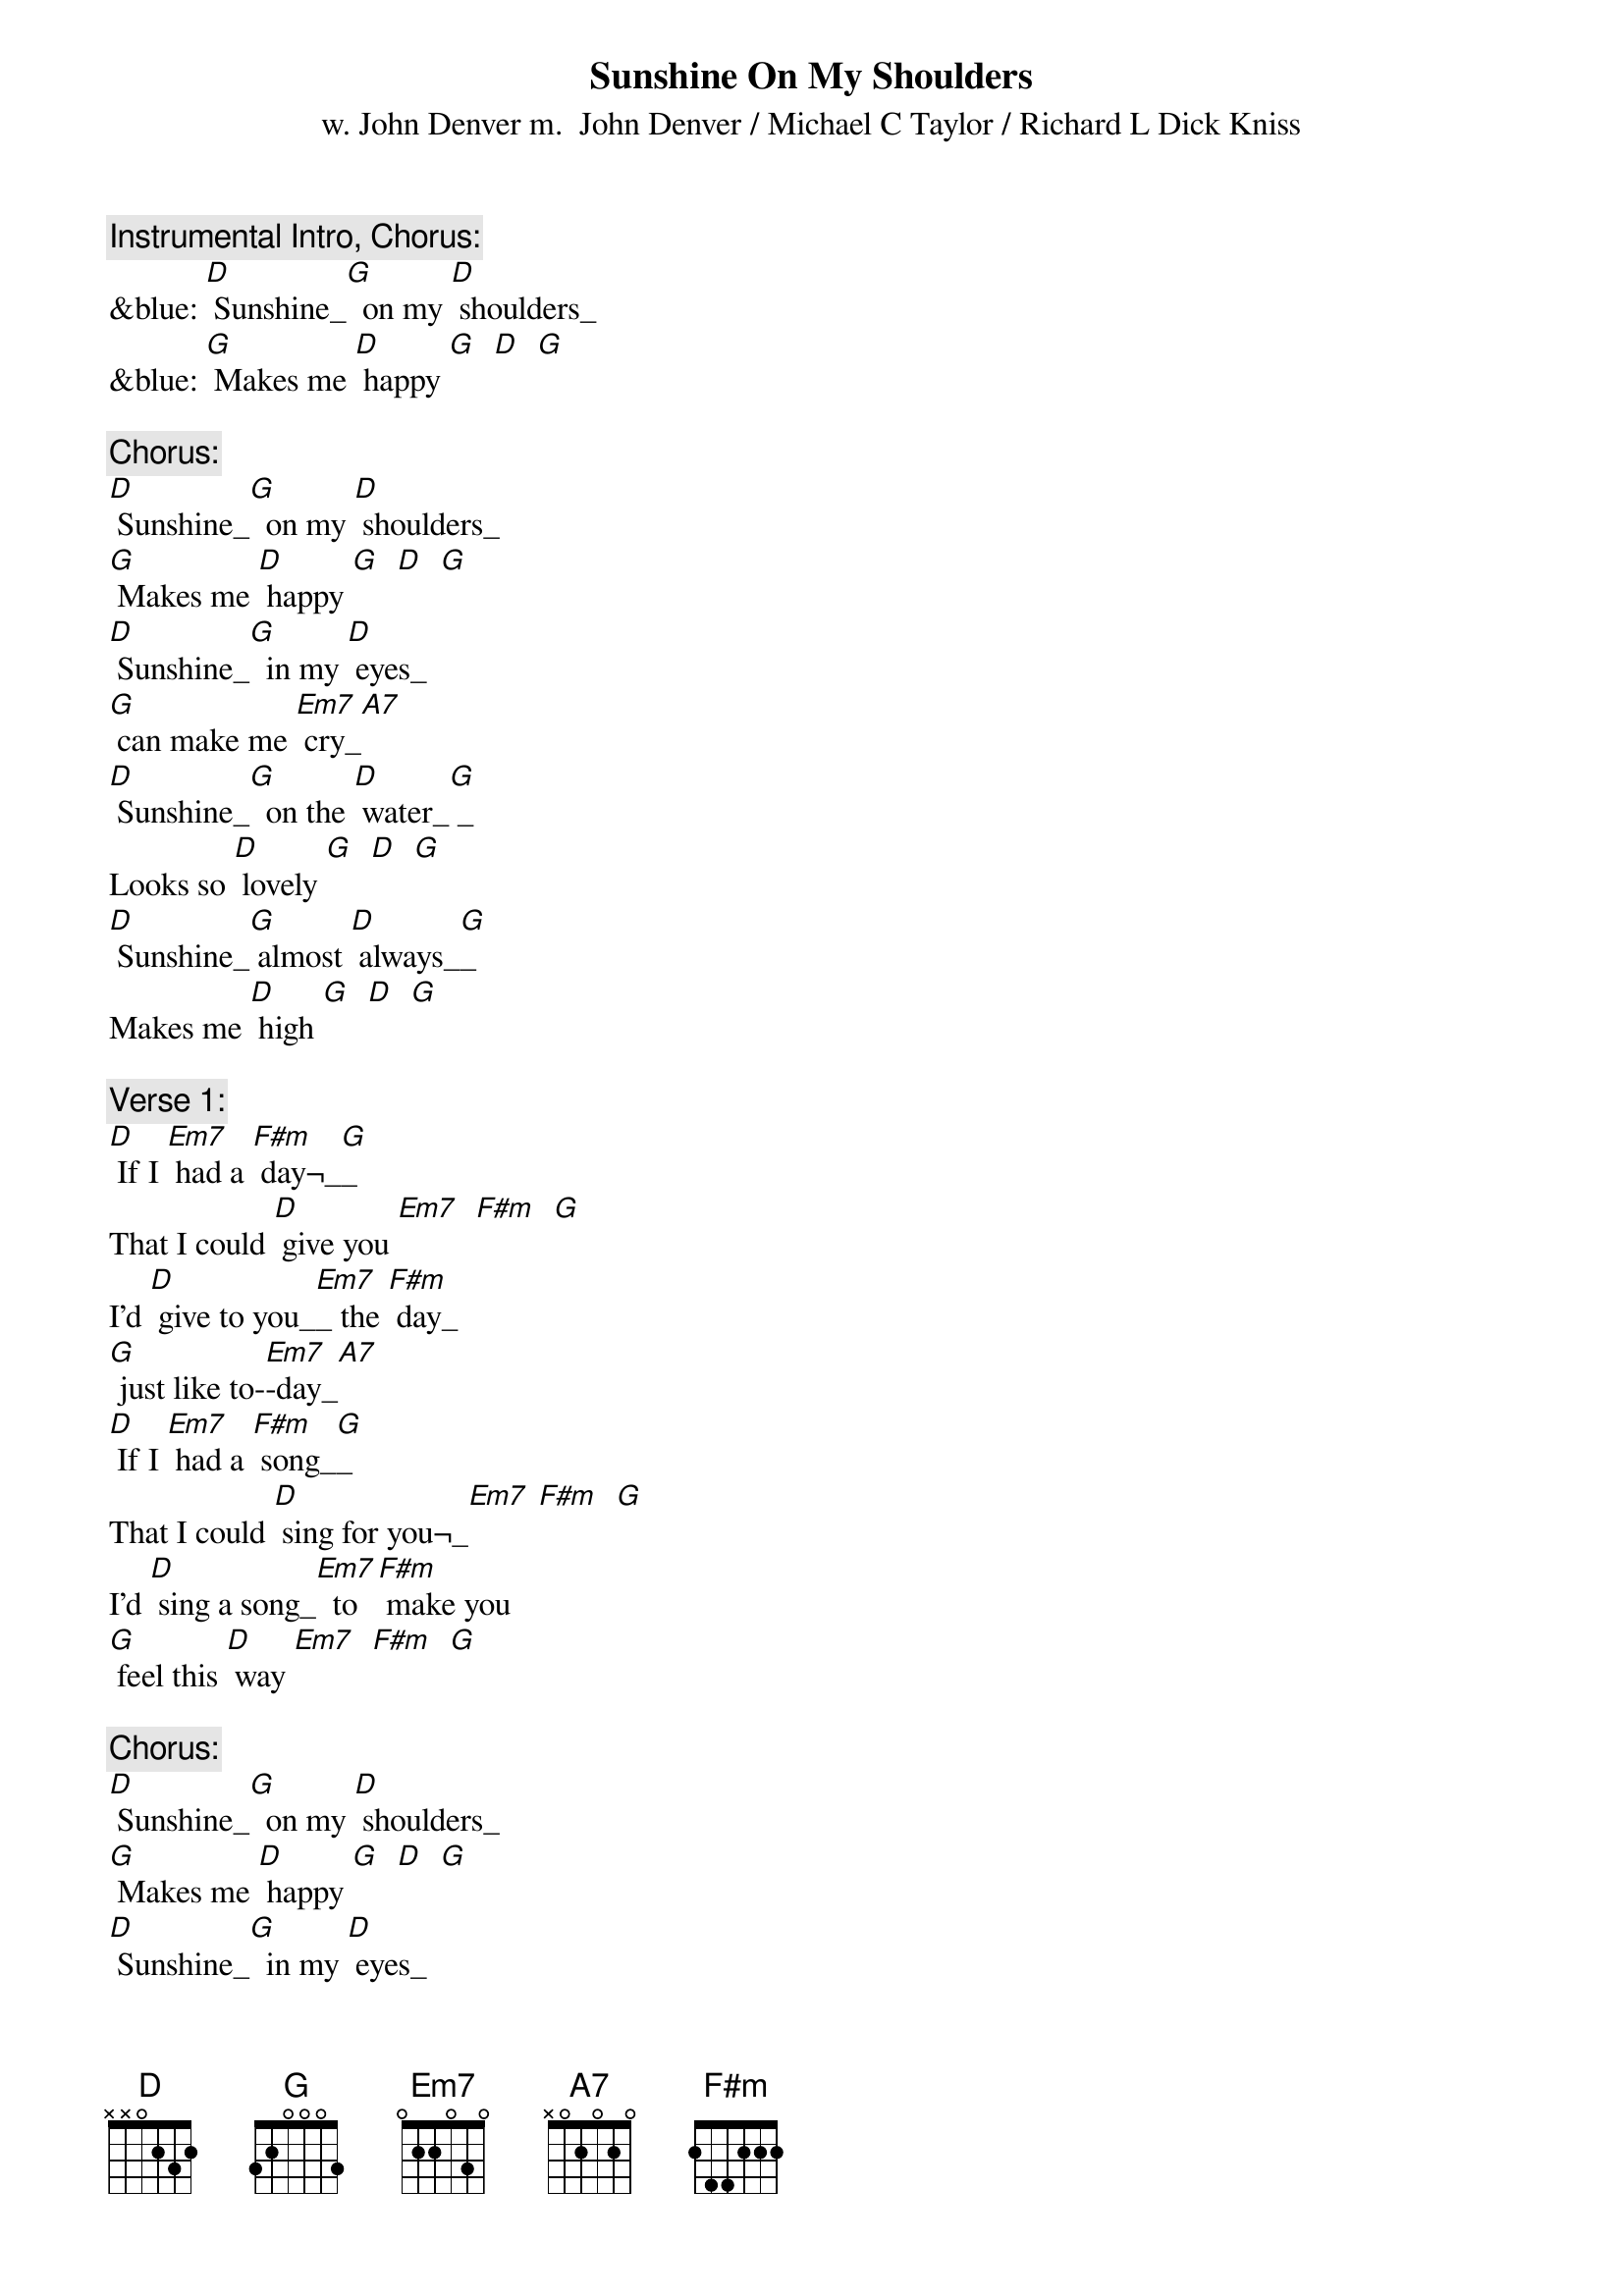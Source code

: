 {t: Sunshine On My Shoulders}
{st: w. John Denver m.  John Denver / Michael C Taylor / Richard L Dick Kniss}

{c: Instrumental Intro, Chorus:}
&blue: [D] Sunshine_[G]  on my [D] shoulders_
&blue: [G] Makes me [D] happy [G]  [D]  [G]

{c: Chorus:}
[D] Sunshine_[G]  on my [D] shoulders_
[G] Makes me [D] happy [G]  [D]  [G]
[D] Sunshine_[G]  in my [D] eyes_
[G] can make me [Em7] cry_[A7]
[D] Sunshine_[G]  on the [D] water_[G] _
Looks so [D] lovely [G]  [D]  [G]
[D] Sunshine_[G] almost [D] always_[G]_
Makes me [D] high [G]  [D]  [G]

{c: Verse 1:}
[D] If I [Em7] had a [F#m] day¬_[G]_
That I could [D] give you [Em7]  [F#m]  [G]
I'd [D] give to you_[Em7]_ the [F#m] day_
[G] just like to-[Em7]-day_[A7]
[D] If I [Em7] had a [F#m] song_[G]_
That I could [D] sing for you¬_[Em7] [F#m]  [G]
I'd [D] sing a song_[Em7]  to [F#m] make you
[G] feel this [D] way [Em7]  [F#m]  [G]

{c: Chorus:}
[D] Sunshine_[G]  on my [D] shoulders_
[G] Makes me [D] happy [G]  [D]  [G]
[D] Sunshine_[G]  in my [D] eyes_
[G] can make me [Em7] cry_[A7]
[D] Sunshine_[G]  on the [D] water_[G] _
Looks so [D] lovely [G]  [D]  [G]
[D] Sunshine_[G] almost [D] always_[G]_
Makes me [D] high [G]  [D]  [G]

{c: Verse 2:}
[D] If I [Em7] had a [F#m] tale_[G]_
That I could [D] tell you [Em7]  [F#m]  [G]
I'd [D] tell a tale_[Em7]  [F#m] sure_
[G] to make you [Em7] smile_[A7]
[D] If I [Em7] had a [F#m] wish¬_[G]_
That I could [D] wish for you_[Em7]  [F#m]  [G]
I'd [D] make a wish_[Em7]  for [F#m] sunshine
[G] all the [D] while_[Em7]  [F#m]  [G]

{c: Chorus:}
[D] Sunshine_[G]  on my [D] shoulders_
[G] Makes me [D] happy [G]  [D]  [G]
[D] Sunshine_[G]  in my [D] eyes
[G] can make me [Em7] cry_[A7]
[D] Sunshine_[G]  on the [D] water_[G] _
Looks so [D] lovely [G]  [D]  [G]
[D] Sunshine_[G] almost [D] always_[G]_
Makes me [D] high [G]  [D]  [G]

{c: Tag:}
[D] Sunshine_[G]_  almost [D] all the time_[G]_
Makes me [D] high [Em7]  [F#m]  [G]
[D] Sunshine_[G]  almost [D] always¬_

[G]  [D]  [Em7]  [F#m]  [G]  [D]

